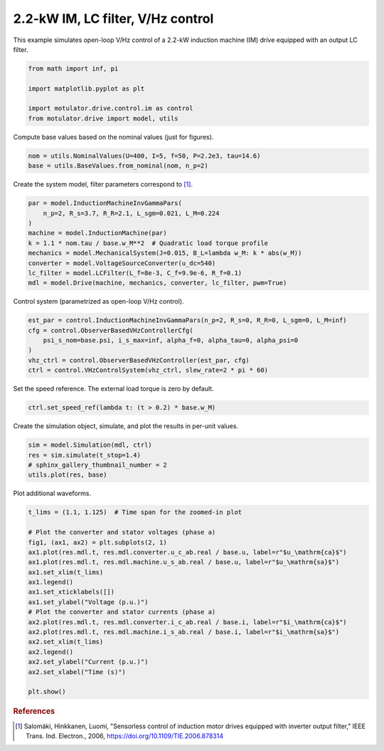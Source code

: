 
.. DO NOT EDIT.
.. THIS FILE WAS AUTOMATICALLY GENERATED BY SPHINX-GALLERY.
.. TO MAKE CHANGES, EDIT THE SOURCE PYTHON FILE:
.. "drive_examples/vhz/plot_2kw_im_lc_vhz.py"
.. LINE NUMBERS ARE GIVEN BELOW.

.. only:: html

    .. note::
        :class: sphx-glr-download-link-note

        :ref:`Go to the end <sphx_glr_download_drive_examples_vhz_plot_2kw_im_lc_vhz.py>`
        to download the full example code.

.. rst-class:: sphx-glr-example-title

.. _sphx_glr_drive_examples_vhz_plot_2kw_im_lc_vhz.py:


2.2-kW IM, LC filter, V/Hz control
==================================

This example simulates open-loop V/Hz control of a 2.2-kW induction machine (IM) drive
equipped with an output LC filter.

.. GENERATED FROM PYTHON SOURCE LINES 11-18

.. code-block:: Python

    from math import inf, pi

    import matplotlib.pyplot as plt

    import motulator.drive.control.im as control
    from motulator.drive import model, utils








.. GENERATED FROM PYTHON SOURCE LINES 19-20

Compute base values based on the nominal values (just for figures).

.. GENERATED FROM PYTHON SOURCE LINES 20-24

.. code-block:: Python


    nom = utils.NominalValues(U=400, I=5, f=50, P=2.2e3, tau=14.6)
    base = utils.BaseValues.from_nominal(nom, n_p=2)








.. GENERATED FROM PYTHON SOURCE LINES 25-26

Create the system model, filter parameters correspond to [#Sal2006]_.

.. GENERATED FROM PYTHON SOURCE LINES 26-37

.. code-block:: Python


    par = model.InductionMachineInvGammaPars(
        n_p=2, R_s=3.7, R_R=2.1, L_sgm=0.021, L_M=0.224
    )
    machine = model.InductionMachine(par)
    k = 1.1 * nom.tau / base.w_M**2  # Quadratic load torque profile
    mechanics = model.MechanicalSystem(J=0.015, B_L=lambda w_M: k * abs(w_M))
    converter = model.VoltageSourceConverter(u_dc=540)
    lc_filter = model.LCFilter(L_f=8e-3, C_f=9.9e-6, R_f=0.1)
    mdl = model.Drive(machine, mechanics, converter, lc_filter, pwm=True)








.. GENERATED FROM PYTHON SOURCE LINES 38-39

Control system (parametrized as open-loop V/Hz control).

.. GENERATED FROM PYTHON SOURCE LINES 39-48

.. code-block:: Python


    est_par = control.InductionMachineInvGammaPars(n_p=2, R_s=0, R_R=0, L_sgm=0, L_M=inf)
    cfg = control.ObserverBasedVHzControllerCfg(
        psi_s_nom=base.psi, i_s_max=inf, alpha_f=0, alpha_tau=0, alpha_psi=0
    )
    vhz_ctrl = control.ObserverBasedVHzController(est_par, cfg)
    ctrl = control.VHzControlSystem(vhz_ctrl, slew_rate=2 * pi * 60)









.. GENERATED FROM PYTHON SOURCE LINES 49-50

Set the speed reference. The external load torque is zero by default.

.. GENERATED FROM PYTHON SOURCE LINES 50-53

.. code-block:: Python


    ctrl.set_speed_ref(lambda t: (t > 0.2) * base.w_M)








.. GENERATED FROM PYTHON SOURCE LINES 54-55

Create the simulation object, simulate, and plot the results in per-unit values.

.. GENERATED FROM PYTHON SOURCE LINES 55-61

.. code-block:: Python


    sim = model.Simulation(mdl, ctrl)
    res = sim.simulate(t_stop=1.4)
    # sphinx_gallery_thumbnail_number = 2
    utils.plot(res, base)




.. image-sg:: /drive_examples/vhz/images/sphx_glr_plot_2kw_im_lc_vhz_001.png
   :alt: plot 2kw im lc vhz
   :srcset: /drive_examples/vhz/images/sphx_glr_plot_2kw_im_lc_vhz_001.png
   :class: sphx-glr-single-img





.. GENERATED FROM PYTHON SOURCE LINES 62-63

Plot additional waveforms.

.. GENERATED FROM PYTHON SOURCE LINES 63-84

.. code-block:: Python


    t_lims = (1.1, 1.125)  # Time span for the zoomed-in plot

    # Plot the converter and stator voltages (phase a)
    fig1, (ax1, ax2) = plt.subplots(2, 1)
    ax1.plot(res.mdl.t, res.mdl.converter.u_c_ab.real / base.u, label=r"$u_\mathrm{ca}$")
    ax1.plot(res.mdl.t, res.mdl.machine.u_s_ab.real / base.u, label=r"$u_\mathrm{sa}$")
    ax1.set_xlim(t_lims)
    ax1.legend()
    ax1.set_xticklabels([])
    ax1.set_ylabel("Voltage (p.u.)")
    # Plot the converter and stator currents (phase a)
    ax2.plot(res.mdl.t, res.mdl.converter.i_c_ab.real / base.i, label=r"$i_\mathrm{ca}$")
    ax2.plot(res.mdl.t, res.mdl.machine.i_s_ab.real / base.i, label=r"$i_\mathrm{sa}$")
    ax2.set_xlim(t_lims)
    ax2.legend()
    ax2.set_ylabel("Current (p.u.)")
    ax2.set_xlabel("Time (s)")

    plt.show()




.. image-sg:: /drive_examples/vhz/images/sphx_glr_plot_2kw_im_lc_vhz_002.png
   :alt: plot 2kw im lc vhz
   :srcset: /drive_examples/vhz/images/sphx_glr_plot_2kw_im_lc_vhz_002.png
   :class: sphx-glr-single-img





.. GENERATED FROM PYTHON SOURCE LINES 85-90

.. rubric:: References

.. [#Sal2006] Salomäki, Hinkkanen, Luomi, "Sensorless control of induction motor
   drives equipped with inverter output filter," IEEE Trans. Ind. Electron., 2006,
   https://doi.org/10.1109/TIE.2006.878314


.. rst-class:: sphx-glr-timing

   **Total running time of the script:** (0 minutes 7.286 seconds)


.. _sphx_glr_download_drive_examples_vhz_plot_2kw_im_lc_vhz.py:

.. only:: html

  .. container:: sphx-glr-footer sphx-glr-footer-example

    .. container:: sphx-glr-download sphx-glr-download-jupyter

      :download:`Download Jupyter notebook: plot_2kw_im_lc_vhz.ipynb <plot_2kw_im_lc_vhz.ipynb>`

    .. container:: sphx-glr-download sphx-glr-download-python

      :download:`Download Python source code: plot_2kw_im_lc_vhz.py <plot_2kw_im_lc_vhz.py>`

    .. container:: sphx-glr-download sphx-glr-download-zip

      :download:`Download zipped: plot_2kw_im_lc_vhz.zip <plot_2kw_im_lc_vhz.zip>`


.. only:: html

 .. rst-class:: sphx-glr-signature

    `Gallery generated by Sphinx-Gallery <https://sphinx-gallery.github.io>`_
